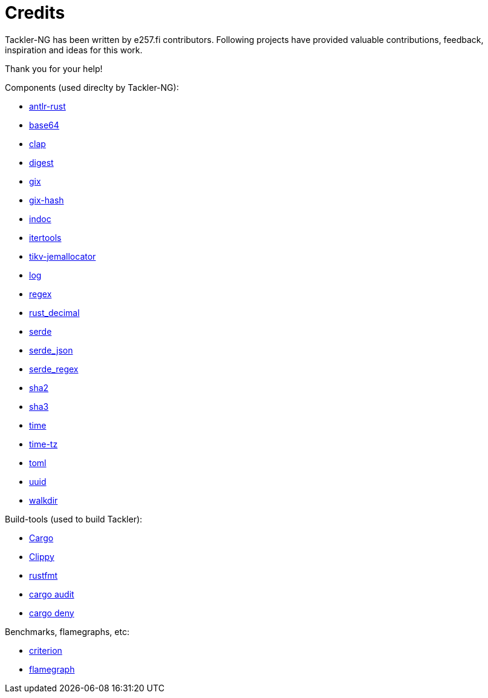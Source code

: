 = Credits

Tackler-NG has been written by e257.fi contributors.
Following projects have provided valuable contributions,
feedback, inspiration and ideas for this work.

Thank you for your help!

Components (used direclty by Tackler-NG):

* https://github.com/rrevenantt/antlr4rust[antlr-rust]
* https://github.com/marshallpierce/rust-base64[base64]
* https://github.com/clap-rs/clap[clap]
* https://github.com/RustCrypto/traits[digest]
* https://github.com/Byron/gitoxide[gix]
* https://github.com/Byron/gitoxide[gix-hash]
* https://github.com/dtolnay/indoc[indoc]
* https://github.com/rust-itertools/itertools[itertools]
* https://github.com/tikv/jemallocator[tikv-jemallocator]
* https://github.com/rust-lang/log[log]
* https://github.com/rust-lang/regex[regex]
* https://github.com/paupino/rust-decimal[rust_decimal]
* https://github.com/serde-rs/serde[serde]
* https://github.com/serde-rs/json[serde_json]
* https://github.com/tailhook/serde-regex[serde_regex]
* https://github.com/RustCrypto/hashes[sha2]
* https://github.com/RustCrypto/hashes[sha3]
* https://github.com/time-rs/time[time]
* https://github.com/Yuri6037/time-tz[time-tz]
* https://github.com/toml-rs/toml/tree/main/crates/toml[toml]
* https://github.com/uuid-rs/uuid[uuid]
* https://github.com/BurntSushi/walkdir[walkdir]

Build-tools (used to build Tackler):

* https://github.com/rust-lang/cargo[Cargo]
* https://github.com/rust-lang/rust-clippy[Clippy]
* https://github.com/rust-lang/rustfmt[rustfmt]
* https://github.com/RustSec/rustsec/tree/main/cargo-audit[cargo audit]
* https://github.com/EmbarkStudios/cargo-deny[cargo deny]

Benchmarks, flamegraphs, etc:

* https://github.com/bheisler/criterion.rs[criterion]
* https://github.com/flamegraph-rs/flamegraph[flamegraph]

